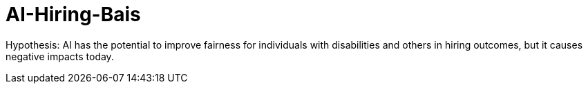 # AI-Hiring-Bais

Hypothesis: AI has the potential to improve fairness for individuals with disabilities and others in hiring outcomes, but it causes negative impacts today.
